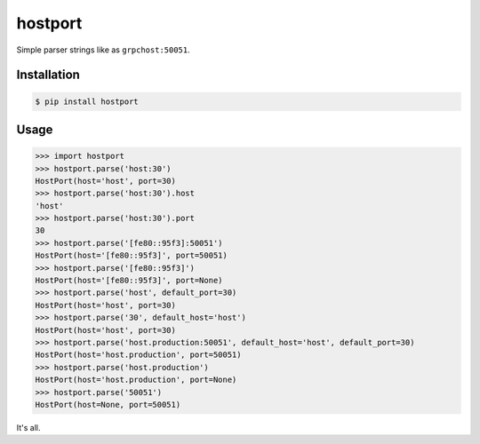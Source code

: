 ========
hostport
========

.. image:: https://travis-ci.org/zzzsochi/hostport.svg?branch=master
    :target: https://travis-ci.org/zzzsochi/hostport

.. image:: https://coveralls.io/repos/github/zzzsochi/hostport/badge.svg?branch=master
    :target: https://coveralls.io/github/zzzsochi/hostport?branch=master


Simple parser strings like as ``grpchost:50051``.


Installation
============

.. code:: bash

    $ pip install hostport


Usage
=====

.. code:: python

    >>> import hostport
    >>> hostport.parse('host:30')
    HostPort(host='host', port=30)
    >>> hostport.parse('host:30').host
    'host'
    >>> hostport.parse('host:30').port
    30
    >>> hostport.parse('[fe80::95f3]:50051')
    HostPort(host='[fe80::95f3]', port=50051)
    >>> hostport.parse('[fe80::95f3]')
    HostPort(host='[fe80::95f3]', port=None)
    >>> hostport.parse('host', default_port=30)
    HostPort(host='host', port=30)
    >>> hostport.parse('30', default_host='host')
    HostPort(host='host', port=30)
    >>> hostport.parse('host.production:50051', default_host='host', default_port=30)
    HostPort(host='host.production', port=50051)
    >>> hostport.parse('host.production')
    HostPort(host='host.production', port=None)
    >>> hostport.parse('50051')
    HostPort(host=None, port=50051)

It's all.
